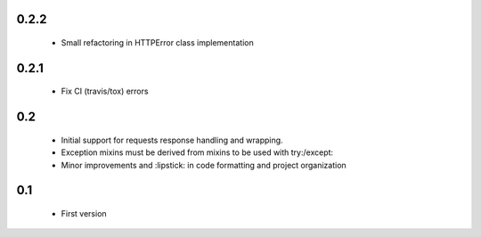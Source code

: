 0.2.2
=====

  - Small refactoring in HTTPError class implementation

0.2.1
=====

  - Fix CI (travis/tox) errors

0.2
===

  - Initial support for requests response handling and wrapping.
  - Exception mixins must be derived from mixins to be used with try:/except:
  - Minor improvements and :lipstick: in code formatting and project organization

0.1
===

  - First version
